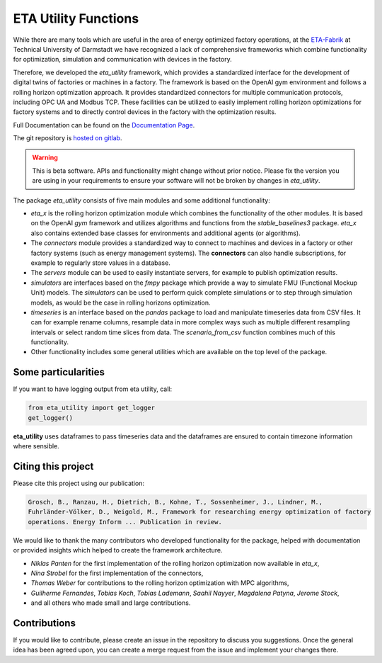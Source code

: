 ETA Utility Functions
======================

While there are many tools which are useful in the area of energy optimized factory operations, at the
`ETA-Fabrik <https://eta-fabrik.de>`_ at Technical University of Darmstadt we have recognized a lack of
comprehensive frameworks which combine functionality for optimization, simulation and communication with
devices in the factory.

Therefore, we developed the *eta_utility* framework, which provides a standardized interface for the development
of digital twins of factories or machines in a factory. The framework is based on the OpenAI gym environment
and follows a rolling horizon optimization approach. It provides standardized connectors for multiple
communication protocols, including OPC UA and Modbus TCP. These facilities can be utilized to easily implement
rolling horizon optimizations for factory systems and to directly control devices in the factory with the
optimization results.

Full Documentation can be found on the
`Documentation Page <https://eta-fabrik.pages.rwth-aachen.de/public/eta-utility/>`_.

The git repository is `hosted on gitlab <https://git.rwth-aachen.de/eta-fabrik/public/eta-utility>`_.


.. warning::
    This is beta software. APIs and functionality might change without prior notice. Please fix the version you
    are using in your requirements to ensure your software will not be broken by changes in *eta_utility*.

The package *eta_utility* consists of five main modules and some additional functionality:

- *eta_x* is the rolling horizon optimization module which combines the functionality of the
  other modules. It is based on the OpenAI *gym* framework and utilizes algorithms and functions
  from the *stable_baselines3* package. *eta_x* also contains extended base classes for
  environments and additional agents (or algorithms).
- The *connectors* module provides a standardized way to connect to machines and devices in a
  factory or other factory systems (such as energy management systems). The **connectors** can also
  handle subscriptions, for example to regularly store values in a database.
- The *servers* module can be used to easily instantiate servers, for example to publish optimization
  results.
- *simulators* are interfaces based on the *fmpy* package which provide a way to simulate FMU
  (Functional Mockup Unit) models.
  The  *simulators* can be used to perform quick complete simulations or to step through simulation
  models, as would be the case in rolling horizons optimization.
- *timeseries* is an interface based on the *pandas* package to load and manipulate timeseries data
  from CSV files. It can for example rename columns, resample data in more complex ways such as
  multiple different resampling intervals or select random time slices from data. The *scenario_from_csv* function combines much of this functionality.
- Other functionality includes some general utilities which are available on the top level of the
  package.

Some particularities
----------------------

If you want to have logging output from eta utility, call:

.. code-block::

    from eta_utility import get_logger
    get_logger()

**eta_utility** uses dataframes to pass timeseries data and the dataframes are ensured to
contain timezone information where sensible.

Citing this project
--------------------

Please cite this project using our publication:

.. highlight:: none
.. code-block::

    Grosch, B., Ranzau, H., Dietrich, B., Kohne, T., Sossenheimer, J., Lindner, M.,
    Fuhrländer-Völker, D., Weigold, M., Framework for researching energy optimization of factory
    operations. Energy Inform ... Publication in review.

We would like to thank the many contributors who developed functionality for the package, helped with
documentation or provided insights which helped to create the framework architecture.

- *Niklas Panten* for the first implementation of the rolling horizon optimization now available in
  *eta_x*,
- *Nina Strobel* for the first implementation of the connectors,
- *Thomas Weber* for contributions to the rolling horizon optimization with MPC algorithms,
- *Guilherme Fernandes*, *Tobias Koch*, *Tobias Lademann*, *Saahil Nayyer*, *Magdalena Patyna*, *Jerome Stock*,
- and all others who made small and large contributions.

Contributions
--------------------

If you would like to contribute, please create an issue in the repository to discuss you suggestions.
Once the general idea has been agreed upon, you can create a merge request from the issue and
implement your changes there.
